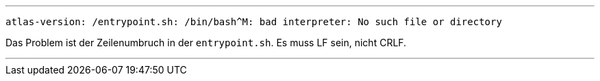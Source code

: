 
---

```
atlas-version: /entrypoint.sh: /bin/bash^M: bad interpreter: No such file or directory
```

Das Problem ist der Zeilenumbruch in der `entrypoint.sh`. Es muss LF sein, nicht CRLF.

---
